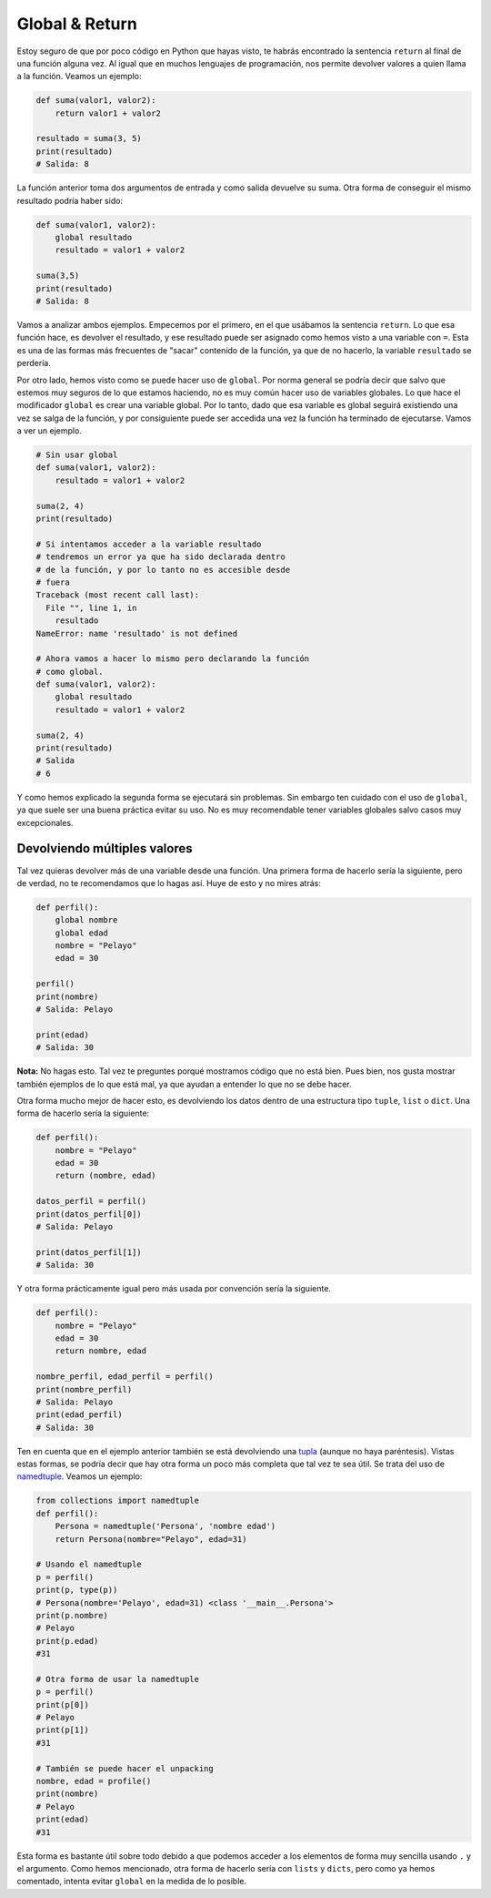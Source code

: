 Global & Return
---------------

Estoy seguro de que por poco código en Python que hayas visto, te habrás encontrado la sentencia ``return`` al final de una función alguna vez. Al igual que en muchos lenguajes de programación, nos permite devolver valores a quien llama a la función. Veamos un ejemplo:

.. code:: python

    def suma(valor1, valor2):
        return valor1 + valor2

    resultado = suma(3, 5)
    print(resultado)
    # Salida: 8

La función anterior toma dos argumentos de entrada y como salida devuelve su suma. Otra forma de conseguir el mismo resultado podría haber sido:

.. code:: python

    def suma(valor1, valor2):
        global resultado
        resultado = valor1 + valor2

    suma(3,5)
    print(resultado)
    # Salida: 8

Vamos a analizar ambos ejemplos. Empecemos por el primero, en el que usábamos la sentencia ``return``. Lo que esa función hace, es devolver el resultado, y ese resultado puede ser asignado como hemos visto a una variable con ``=``. Esta es una de las formas más frecuentes de "sacar" contenido de la función, ya que de no hacerlo, la variable ``resultado`` se perdería.

Por otro lado, hemos visto como se puede hacer uso de ``global``. Por norma general se podría decir que salvo que estemos muy seguros de lo que estamos haciendo, no es muy común hacer uso de variables globales. Lo que hace el modificador ``global`` es crear una variable global. Por lo tanto, dado que esa variable es global seguirá existiendo una vez se salga de la función, y por consiguiente puede ser accedida una vez la función ha terminado de ejecutarse. Vamos a ver un ejemplo.

.. code:: python

    # Sin usar global
    def suma(valor1, valor2):
        resultado = valor1 + valor2

    suma(2, 4)
    print(resultado)

    # Si intentamos acceder a la variable resultado
    # tendremos un error ya que ha sido declarada dentro
    # de la función, y por lo tanto no es accesible desde
    # fuera
    Traceback (most recent call last):
      File "", line 1, in
        resultado
    NameError: name 'resultado' is not defined

    # Ahora vamos a hacer lo mismo pero declarando la función
    # como global.
    def suma(valor1, valor2):
        global resultado
        resultado = valor1 + valor2

    suma(2, 4)
    print(resultado)
    # Salida
    # 6

Y como hemos explicado la segunda forma se ejecutará sin problemas. Sin embargo ten cuidado con el uso de ``global``, ya que suele ser una buena práctica evitar su uso. No es muy recomendable tener variables globales salvo casos muy excepcionales.


Devolviendo múltiples valores
^^^^^^^^^^^^^^^^^^^^^^^

Tal vez quieras devolver más de una variable desde una función. Una primera forma de hacerlo sería la siguiente, pero de verdad, no te recomendamos que lo hagas así. Huye de esto y no mires atrás:

.. code:: python

    def perfil():
        global nombre
        global edad
        nombre = "Pelayo"
        edad = 30

    perfil()
    print(nombre)
    # Salida: Pelayo

    print(edad)
    # Salida: 30

**Nota:** No hagas esto. Tal vez te preguntes porqué mostramos código que no está bien. Pues bien, nos gusta mostrar también ejemplos de lo que está mal, ya que ayudan a entender lo que no se debe hacer.

Otra forma mucho mejor de hacer esto, es devolviendo los datos dentro de una estructura tipo ``tuple``, ``list`` o ``dict``. Una forma de hacerlo sería la siguiente:

.. code:: python

    def perfil():
        nombre = "Pelayo"
        edad = 30
        return (nombre, edad)

    datos_perfil = perfil()
    print(datos_perfil[0])
    # Salida: Pelayo

    print(datos_perfil[1])
    # Salida: 30

Y otra forma prácticamente igual pero más usada por convención sería la siguiente.

.. code:: python

    def perfil():
        nombre = "Pelayo"
        edad = 30
        return nombre, edad

    nombre_perfil, edad_perfil = perfil()
    print(nombre_perfil)
    # Salida: Pelayo
    print(edad_perfil)
    # Salida: 30

Ten en cuenta que en el ejemplo anterior también se está devolviendo una `tupla <https://cursospython.com/tuplas-python/>`__ (aunque no haya paréntesis). Vistas estas formas, se podría decir que hay otra forma un poco más completa que tal vez te sea útil. Se trata del uso de `namedtuple <https://docs.python.org/3/library/collections.html#collections.namedtuple>`_. Veamos un ejemplo:

.. code:: python

    from collections import namedtuple                                                                                     
    def perfil():
        Persona = namedtuple('Persona', 'nombre edad')
        return Persona(nombre="Pelayo", edad=31)

    # Usando el namedtuple
    p = perfil()
    print(p, type(p))
    # Persona(nombre='Pelayo', edad=31) <class '__main__.Persona'>
    print(p.nombre)
    # Pelayo
    print(p.edad)
    #31

    # Otra forma de usar la namedtuple
    p = perfil()
    print(p[0])
    # Pelayo
    print(p[1])
    #31

    # También se puede hacer el unpacking
    nombre, edad = profile()
    print(nombre)
    # Pelayo
    print(edad)
    #31

Esta forma es bastante útil sobre todo debido a que podemos acceder a los elementos de forma muy sencilla usando ``.`` y el argumento. Como hemos mencionado, otra forma de hacerlo sería con ``lists`` y ``dicts``, pero como ya hemos comentado, intenta evitar ``global`` en la medida de lo posible.